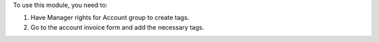 To use this module, you need to:

#. Have Manager rights for Account group to create tags.
#. Go to the account invoice form and add the necessary tags.
